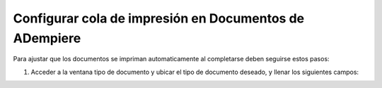 .. |Configurar Tipo de Documento| image:: resorces/weight-sender-folder-document-config-queue.png
.. |Enviar la cola de impresión| image:: resorces/weight-sender-folder-document-send-to-queue.png
.. |Proceso enviar la cola de impresión| image:: resorces/weight-sender-folder-document-send-to-queue-process.png
.. _documento/configuara-cola-de-impresion-en-documentos:


Configurar cola de impresión en Documentos de ADempiere
=======================================================

Para ajustar que los documentos se impriman automaticamente al completarse deben seguirse estos pasos:

1. Acceder a la ventana tipo de documento y ubicar el tipo de documento deseado, y llenar los siguientes campos:

|Configurar Tipo de Documento|
